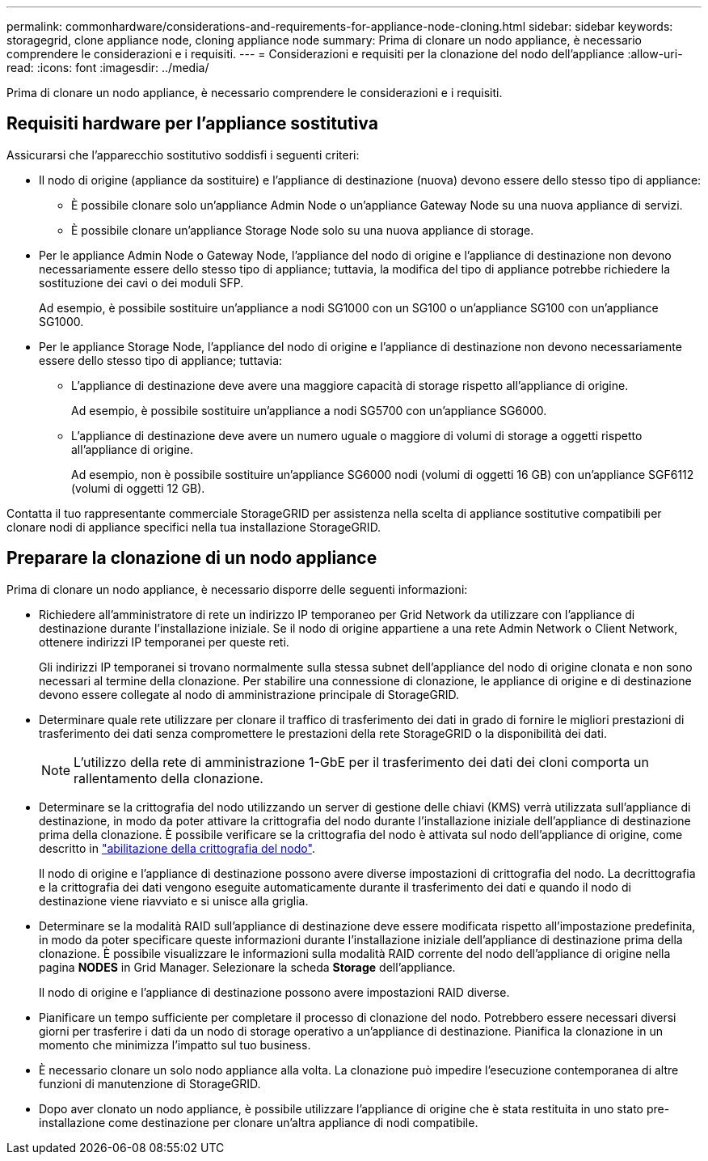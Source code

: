 ---
permalink: commonhardware/considerations-and-requirements-for-appliance-node-cloning.html 
sidebar: sidebar 
keywords: storagegrid, clone appliance node, cloning appliance node 
summary: Prima di clonare un nodo appliance, è necessario comprendere le considerazioni e i requisiti. 
---
= Considerazioni e requisiti per la clonazione del nodo dell'appliance
:allow-uri-read: 
:icons: font
:imagesdir: ../media/


[role="lead"]
Prima di clonare un nodo appliance, è necessario comprendere le considerazioni e i requisiti.



== Requisiti hardware per l'appliance sostitutiva

Assicurarsi che l'apparecchio sostitutivo soddisfi i seguenti criteri:

* Il nodo di origine (appliance da sostituire) e l'appliance di destinazione (nuova) devono essere dello stesso tipo di appliance:
+
** È possibile clonare solo un'appliance Admin Node o un'appliance Gateway Node su una nuova appliance di servizi.
** È possibile clonare un'appliance Storage Node solo su una nuova appliance di storage.


* Per le appliance Admin Node o Gateway Node, l'appliance del nodo di origine e l'appliance di destinazione non devono necessariamente essere dello stesso tipo di appliance; tuttavia, la modifica del tipo di appliance potrebbe richiedere la sostituzione dei cavi o dei moduli SFP.
+
Ad esempio, è possibile sostituire un'appliance a nodi SG1000 con un SG100 o un'appliance SG100 con un'appliance SG1000.

* Per le appliance Storage Node, l'appliance del nodo di origine e l'appliance di destinazione non devono necessariamente essere dello stesso tipo di appliance; tuttavia:
+
** L'appliance di destinazione deve avere una maggiore capacità di storage rispetto all'appliance di origine.
+
Ad esempio, è possibile sostituire un'appliance a nodi SG5700 con un'appliance SG6000.

** L'appliance di destinazione deve avere un numero uguale o maggiore di volumi di storage a oggetti rispetto all'appliance di origine.
+
Ad esempio, non è possibile sostituire un'appliance SG6000 nodi (volumi di oggetti 16 GB) con un'appliance SGF6112 (volumi di oggetti 12 GB).





Contatta il tuo rappresentante commerciale StorageGRID per assistenza nella scelta di appliance sostitutive compatibili per clonare nodi di appliance specifici nella tua installazione StorageGRID.



== Preparare la clonazione di un nodo appliance

Prima di clonare un nodo appliance, è necessario disporre delle seguenti informazioni:

* Richiedere all'amministratore di rete un indirizzo IP temporaneo per Grid Network da utilizzare con l'appliance di destinazione durante l'installazione iniziale. Se il nodo di origine appartiene a una rete Admin Network o Client Network, ottenere indirizzi IP temporanei per queste reti.
+
Gli indirizzi IP temporanei si trovano normalmente sulla stessa subnet dell'appliance del nodo di origine clonata e non sono necessari al termine della clonazione. Per stabilire una connessione di clonazione, le appliance di origine e di destinazione devono essere collegate al nodo di amministrazione principale di StorageGRID.

* Determinare quale rete utilizzare per clonare il traffico di trasferimento dei dati in grado di fornire le migliori prestazioni di trasferimento dei dati senza compromettere le prestazioni della rete StorageGRID o la disponibilità dei dati.
+

NOTE: L'utilizzo della rete di amministrazione 1-GbE per il trasferimento dei dati dei cloni comporta un rallentamento della clonazione.

* Determinare se la crittografia del nodo utilizzando un server di gestione delle chiavi (KMS) verrà utilizzata sull'appliance di destinazione, in modo da poter attivare la crittografia del nodo durante l'installazione iniziale dell'appliance di destinazione prima della clonazione. È possibile verificare se la crittografia del nodo è attivata sul nodo dell'appliance di origine, come descritto in link:../installconfig/optional-enabling-node-encryption.html["abilitazione della crittografia del nodo"].
+
Il nodo di origine e l'appliance di destinazione possono avere diverse impostazioni di crittografia del nodo. La decrittografia e la crittografia dei dati vengono eseguite automaticamente durante il trasferimento dei dati e quando il nodo di destinazione viene riavviato e si unisce alla griglia.

* Determinare se la modalità RAID sull'appliance di destinazione deve essere modificata rispetto all'impostazione predefinita, in modo da poter specificare queste informazioni durante l'installazione iniziale dell'appliance di destinazione prima della clonazione. È possibile visualizzare le informazioni sulla modalità RAID corrente del nodo dell'appliance di origine nella pagina *NODES* in Grid Manager. Selezionare la scheda *Storage* dell'appliance.
+
Il nodo di origine e l'appliance di destinazione possono avere impostazioni RAID diverse.

* Pianificare un tempo sufficiente per completare il processo di clonazione del nodo. Potrebbero essere necessari diversi giorni per trasferire i dati da un nodo di storage operativo a un'appliance di destinazione. Pianifica la clonazione in un momento che minimizza l'impatto sul tuo business.
* È necessario clonare un solo nodo appliance alla volta. La clonazione può impedire l'esecuzione contemporanea di altre funzioni di manutenzione di StorageGRID.
* Dopo aver clonato un nodo appliance, è possibile utilizzare l'appliance di origine che è stata restituita in uno stato pre-installazione come destinazione per clonare un'altra appliance di nodi compatibile.


